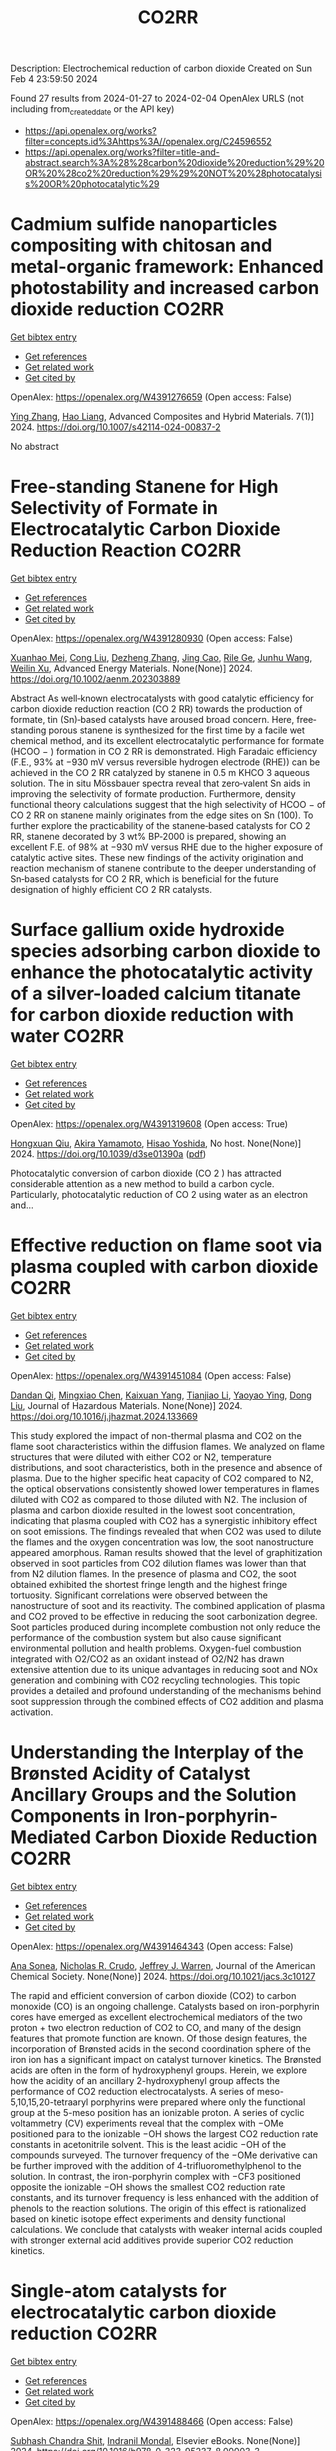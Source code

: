 #+filetags: CO2RR
#+TITLE: CO2RR
Description: Electrochemical reduction of carbon dioxide
Created on Sun Feb  4 23:59:50 2024

Found 27 results from 2024-01-27 to 2024-02-04
OpenAlex URLS (not including from_created_date or the API key)
- [[https://api.openalex.org/works?filter=concepts.id%3Ahttps%3A//openalex.org/C24596552]]
- [[https://api.openalex.org/works?filter=title-and-abstract.search%3A%28%28carbon%20dioxide%20reduction%29%20OR%20%28co2%20reduction%29%29%20NOT%20%28photocatalysis%20OR%20photocatalytic%29]]

* Cadmium sulfide nanoparticles compositing with chitosan and metal-organic framework: Enhanced photostability and increased carbon dioxide reduction  :CO2RR:
:PROPERTIES:
:ID: https://openalex.org/W4391276659
:TOPICS: Chemistry and Applications of Metal-Organic Frameworks, Photocatalytic Materials for Solar Energy Conversion, Gas Sensing Technology and Materials
:END:    
    
[[elisp:(doi-add-bibtex-entry "https://doi.org/10.1007/s42114-024-00837-2")][Get bibtex entry]] 

- [[elisp:(progn (xref--push-markers (current-buffer) (point)) (oa--referenced-works "https://openalex.org/W4391276659"))][Get references]]
- [[elisp:(progn (xref--push-markers (current-buffer) (point)) (oa--related-works "https://openalex.org/W4391276659"))][Get related work]]
- [[elisp:(progn (xref--push-markers (current-buffer) (point)) (oa--cited-by-works "https://openalex.org/W4391276659"))][Get cited by]]

OpenAlex: https://openalex.org/W4391276659 (Open access: False)
    
[[https://openalex.org/A5042973046][Ying Zhang]], [[https://openalex.org/A5009620553][Hao Liang]], Advanced Composites and Hybrid Materials. 7(1)] 2024. https://doi.org/10.1007/s42114-024-00837-2 
     
No abstract    

    

* Free‐standing Stanene for High Selectivity of Formate in Electrocatalytic Carbon Dioxide Reduction Reaction  :CO2RR:
:PROPERTIES:
:ID: https://openalex.org/W4391280930
:TOPICS: Electrochemical Reduction of CO2 to Fuels, Electrocatalysis for Energy Conversion, Carbon Dioxide Utilization for Chemical Synthesis
:END:    
    
[[elisp:(doi-add-bibtex-entry "https://doi.org/10.1002/aenm.202303889")][Get bibtex entry]] 

- [[elisp:(progn (xref--push-markers (current-buffer) (point)) (oa--referenced-works "https://openalex.org/W4391280930"))][Get references]]
- [[elisp:(progn (xref--push-markers (current-buffer) (point)) (oa--related-works "https://openalex.org/W4391280930"))][Get related work]]
- [[elisp:(progn (xref--push-markers (current-buffer) (point)) (oa--cited-by-works "https://openalex.org/W4391280930"))][Get cited by]]

OpenAlex: https://openalex.org/W4391280930 (Open access: False)
    
[[https://openalex.org/A5072252699][Xuanhao Mei]], [[https://openalex.org/A5081573284][Cong Liu]], [[https://openalex.org/A5024869142][Dezheng Zhang]], [[https://openalex.org/A5030817316][Jing Cao]], [[https://openalex.org/A5040745256][Rile Ge]], [[https://openalex.org/A5055663516][Junhu Wang]], [[https://openalex.org/A5057597603][Weilin Xu]], Advanced Energy Materials. None(None)] 2024. https://doi.org/10.1002/aenm.202303889 
     
Abstract As well‐known electrocatalysts with good catalytic efficiency for carbon dioxide reduction reaction (CO 2 RR) towards the production of formate, tin (Sn)‐based catalysts have aroused broad concern. Here, free‐standing porous stanene is synthesized for the first time by a facile wet chemical method, and its excellent electrocatalytic performance for formate (HCOO − ) formation in CO 2 RR is demonstrated. High Faradaic efficiency (F.E., 93% at −930 mV versus reversible hydrogen electrode (RHE)) can be achieved in the CO 2 RR catalyzed by stanene in 0.5 m KHCO 3 aqueous solution. The in situ Mössbauer spectra reveal that zero‐valent Sn aids in improving the selectivity of formate production. Furthermore, density functional theory calculations suggest that the high selectivity of HCOO − of CO 2 RR on stanene mainly originates from the edge sites on Sn (100). To further explore the practicability of the stanene‐based catalysts for CO 2 RR, stanene decorated by 3 wt% BP‐2000 is prepared, showing an excellent F.E. of 98% at −930 mV versus RHE due to the higher exposure of catalytic active sites. These new findings of the activity origination and reaction mechanism of stanene contribute to the deeper understanding of Sn‐based catalysts for CO 2 RR, which is beneficial for the future designation of highly efficient CO 2 RR catalysts.    

    

* Surface gallium oxide hydroxide species adsorbing carbon dioxide to enhance the photocatalytic activity of a silver-loaded calcium titanate for carbon dioxide reduction with water  :CO2RR:
:PROPERTIES:
:ID: https://openalex.org/W4391319608
:TOPICS: Photocatalytic Materials for Solar Energy Conversion, Porous Crystalline Organic Frameworks for Energy and Separation Applications, Electrochemical Reduction of CO2 to Fuels
:END:    
    
[[elisp:(doi-add-bibtex-entry "https://doi.org/10.1039/d3se01390a")][Get bibtex entry]] 

- [[elisp:(progn (xref--push-markers (current-buffer) (point)) (oa--referenced-works "https://openalex.org/W4391319608"))][Get references]]
- [[elisp:(progn (xref--push-markers (current-buffer) (point)) (oa--related-works "https://openalex.org/W4391319608"))][Get related work]]
- [[elisp:(progn (xref--push-markers (current-buffer) (point)) (oa--cited-by-works "https://openalex.org/W4391319608"))][Get cited by]]

OpenAlex: https://openalex.org/W4391319608 (Open access: True)
    
[[https://openalex.org/A5080636617][Hongxuan Qiu]], [[https://openalex.org/A5021171836][Akira Yamamoto]], [[https://openalex.org/A5057290198][Hisao Yoshida]], No host. None(None)] 2024. https://doi.org/10.1039/d3se01390a  ([[https://pubs.rsc.org/en/content/articlepdf/2024/se/d3se01390a][pdf]])
     
Photocatalytic conversion of carbon dioxide (CO 2 ) has attracted considerable attention as a new method to build a carbon cycle. Particularly, photocatalytic reduction of CO 2 using water as an electron and...    

    

* Effective reduction on flame soot via plasma coupled with carbon dioxide  :CO2RR:
:PROPERTIES:
:ID: https://openalex.org/W4391451084
:TOPICS: Chemical Kinetics of Combustion Processes, Catalytic Nanomaterials, Applications of Plasma in Medicine and Biology
:END:    
    
[[elisp:(doi-add-bibtex-entry "https://doi.org/10.1016/j.jhazmat.2024.133669")][Get bibtex entry]] 

- [[elisp:(progn (xref--push-markers (current-buffer) (point)) (oa--referenced-works "https://openalex.org/W4391451084"))][Get references]]
- [[elisp:(progn (xref--push-markers (current-buffer) (point)) (oa--related-works "https://openalex.org/W4391451084"))][Get related work]]
- [[elisp:(progn (xref--push-markers (current-buffer) (point)) (oa--cited-by-works "https://openalex.org/W4391451084"))][Get cited by]]

OpenAlex: https://openalex.org/W4391451084 (Open access: False)
    
[[https://openalex.org/A5035298690][Dandan Qi]], [[https://openalex.org/A5043356374][Mingxiao Chen]], [[https://openalex.org/A5016557228][Kaixuan Yang]], [[https://openalex.org/A5017350291][Tianjiao Li]], [[https://openalex.org/A5004130467][Yaoyao Ying]], [[https://openalex.org/A5071659496][Dong Liu]], Journal of Hazardous Materials. None(None)] 2024. https://doi.org/10.1016/j.jhazmat.2024.133669 
     
This study explored the impact of non-thermal plasma and CO2 on the flame soot characteristics within the diffusion flames. We analyzed on flame structures that were diluted with either CO2 or N2, temperature distributions, and soot characteristics, both in the presence and absence of plasma. Due to the higher specific heat capacity of CO2 compared to N2, the optical observations consistently showed lower temperatures in flames diluted with CO2 as compared to those diluted with N2. The inclusion of plasma and carbon dioxide resulted in the lowest soot concentration, indicating that plasma coupled with CO2 has a synergistic inhibitory effect on soot emissions. The findings revealed that when CO2 was used to dilute the flames and the oxygen concentration was low, the soot nanostructure appeared amorphous. Raman results showed that the level of graphitization observed in soot particles from CO2 dilution flames was lower than that from N2 dilution flames. In the presence of plasma and CO2, the soot obtained exhibited the shortest fringe length and the highest fringe tortuosity. Significant correlations were observed between the nanostructure of soot and its reactivity. The combined application of plasma and CO2 proved to be effective in reducing the soot carbonization degree. Soot particles produced during incomplete combustion not only reduce the performance of the combustion system but also cause significant environmental pollution and health problems. Oxygen-fuel combustion integrated with O2/CO2 as an oxidant instead of O2/N2 has drawn extensive attention due to its unique advantages in reducing soot and NOx generation and combining with CO2 recycling technologies. This topic provides a detailed and profound understanding of the mechanisms behind soot suppression through the combined effects of CO2 addition and plasma activation.    

    

* Understanding the Interplay of the Brønsted Acidity of Catalyst Ancillary Groups and the Solution Components in Iron-porphyrin-Mediated Carbon Dioxide Reduction  :CO2RR:
:PROPERTIES:
:ID: https://openalex.org/W4391464343
:TOPICS: Electrochemical Reduction of CO2 to Fuels, Electrocatalysis for Energy Conversion, Carbon Dioxide Utilization for Chemical Synthesis
:END:    
    
[[elisp:(doi-add-bibtex-entry "https://doi.org/10.1021/jacs.3c10127")][Get bibtex entry]] 

- [[elisp:(progn (xref--push-markers (current-buffer) (point)) (oa--referenced-works "https://openalex.org/W4391464343"))][Get references]]
- [[elisp:(progn (xref--push-markers (current-buffer) (point)) (oa--related-works "https://openalex.org/W4391464343"))][Get related work]]
- [[elisp:(progn (xref--push-markers (current-buffer) (point)) (oa--cited-by-works "https://openalex.org/W4391464343"))][Get cited by]]

OpenAlex: https://openalex.org/W4391464343 (Open access: False)
    
[[https://openalex.org/A5032471432][Ana Sonea]], [[https://openalex.org/A5093845864][Nicholas R. Crudo]], [[https://openalex.org/A5000268359][Jeffrey J. Warren]], Journal of the American Chemical Society. None(None)] 2024. https://doi.org/10.1021/jacs.3c10127 
     
The rapid and efficient conversion of carbon dioxide (CO2) to carbon monoxide (CO) is an ongoing challenge. Catalysts based on iron-porphyrin cores have emerged as excellent electrochemical mediators of the two proton + two electron reduction of CO2 to CO, and many of the design features that promote function are known. Of those design features, the incorporation of Brønsted acids in the second coordination sphere of the iron ion has a significant impact on catalyst turnover kinetics. The Brønsted acids are often in the form of hydroxyphenyl groups. Herein, we explore how the acidity of an ancillary 2-hydroxyphenyl group affects the performance of CO2 reduction electrocatalysts. A series of meso-5,10,15,20-tetraaryl porphyrins were prepared where only the functional group at the 5-meso position has an ionizable proton. A series of cyclic voltammetry (CV) experiments reveal that the complex with −OMe positioned para to the ionizable −OH shows the largest CO2 reduction rate constants in acetonitrile solvent. This is the least acidic −OH of the compounds surveyed. The turnover frequency of the −OMe derivative can be further improved with the addition of 4-trifluoromethylphenol to the solution. In contrast, the iron-porphyrin complex with −CF3 positioned opposite the ionizable −OH shows the smallest CO2 reduction rate constants, and its turnover frequency is less enhanced with the addition of phenols to the reaction solutions. The origin of this effect is rationalized based on kinetic isotope effect experiments and density functional calculations. We conclude that catalysts with weaker internal acids coupled with stronger external acid additives provide superior CO2 reduction kinetics.    

    

* Single-atom catalysts for electrocatalytic carbon dioxide reduction  :CO2RR:
:PROPERTIES:
:ID: https://openalex.org/W4391488466
:TOPICS: Electrochemical Reduction of CO2 to Fuels, Catalytic Nanomaterials, Electrocatalysis for Energy Conversion
:END:    
    
[[elisp:(doi-add-bibtex-entry "https://doi.org/10.1016/b978-0-323-95237-8.00003-3")][Get bibtex entry]] 

- [[elisp:(progn (xref--push-markers (current-buffer) (point)) (oa--referenced-works "https://openalex.org/W4391488466"))][Get references]]
- [[elisp:(progn (xref--push-markers (current-buffer) (point)) (oa--related-works "https://openalex.org/W4391488466"))][Get related work]]
- [[elisp:(progn (xref--push-markers (current-buffer) (point)) (oa--cited-by-works "https://openalex.org/W4391488466"))][Get cited by]]

OpenAlex: https://openalex.org/W4391488466 (Open access: False)
    
[[https://openalex.org/A5022870015][Subhash Chandra Shit]], [[https://openalex.org/A5036665795][Indranil Mondal]], Elsevier eBooks. None(None)] 2024. https://doi.org/10.1016/b978-0-323-95237-8.00003-3 
     
The electrochemical CO2 reduction reaction carries tremendous significance to tackle the exponential rising of CO2 level in the atmosphere. The development of different classes of electrocatalyst materials emerged with more understanding of the catalyst features, reaction mechanism, catalytic efficiency, and product selectivity using modern analytical tools (such as in situ techniques). Single-atom catalysts (SACs) are a new class of material that allows atom-by-atom utilization in the catalytic process, thereby influencing the CO2 reduction efficiency and product selectivity in more precise manner. In this chapter, we highlight the fundamental of CO2 electroreduction, including general mechanism for varied product formation, electrolyzer component, operational parameter, and development of SACs electrode material for CO2 reduction.    

    

* Solvation of oxygen, carbon dioxide, carbon monoxide and nitrous oxide in fluorinated liquids  :CO2RR:
:PROPERTIES:
:ID: https://openalex.org/W4391327398
:TOPICS: Mathematical Topics in Collisional Kinetic Theory, Carbon Dioxide Capture and Storage Technologies
:END:    
    
[[elisp:(doi-add-bibtex-entry "None")][Get bibtex entry]] 

- [[elisp:(progn (xref--push-markers (current-buffer) (point)) (oa--referenced-works "https://openalex.org/W4391327398"))][Get references]]
- [[elisp:(progn (xref--push-markers (current-buffer) (point)) (oa--related-works "https://openalex.org/W4391327398"))][Get related work]]
- [[elisp:(progn (xref--push-markers (current-buffer) (point)) (oa--cited-by-works "https://openalex.org/W4391327398"))][Get cited by]]

OpenAlex: https://openalex.org/W4391327398 (Open access: False)
    
[[https://openalex.org/A5084109499][Margarida F Costa Gomes]], [[https://openalex.org/A5014671418][A.A.H. Padua J. Deschamps D.-H. Menz]], No host. None(None)] 2005. None 
     
No abstract    

    

* Recent Progress in Electrochemical CO2 Reduction at Different Electrocatalyst Materials  :CO2RR:
:PROPERTIES:
:ID: https://openalex.org/W4391384166
:TOPICS: Electrochemical Reduction of CO2 to Fuels, Applications of Ionic Liquids, Electrocatalysis for Energy Conversion
:END:    
    
[[elisp:(doi-add-bibtex-entry "https://doi.org/10.3390/pr12020303")][Get bibtex entry]] 

- [[elisp:(progn (xref--push-markers (current-buffer) (point)) (oa--referenced-works "https://openalex.org/W4391384166"))][Get references]]
- [[elisp:(progn (xref--push-markers (current-buffer) (point)) (oa--related-works "https://openalex.org/W4391384166"))][Get related work]]
- [[elisp:(progn (xref--push-markers (current-buffer) (point)) (oa--cited-by-works "https://openalex.org/W4391384166"))][Get cited by]]

OpenAlex: https://openalex.org/W4391384166 (Open access: True)
    
[[https://openalex.org/A5093224291][Marcela Miranda Barcelos]], [[https://openalex.org/A5008749661][Maria de Lourdes Soprani Vasconcellos]], [[https://openalex.org/A5061398997][Josimar Ribeiro]], Processes. 12(2)] 2024. https://doi.org/10.3390/pr12020303  ([[https://www.mdpi.com/2227-9717/12/2/303/pdf?version=1706698654][pdf]])
     
Given the environmental problems caused by burning fossil fuels, it is believed that converting carbon dioxide (CO2) into chemical inputs is a great ally to generating clean energy. In this way, investigative studies related to electrochemical CO2 reduction (CO2RE) concerning the behavior of metal catalysts have received attention about the processes involved. CO2RE can be an important tool to mitigate the presence of this gas in the Earth’s atmosphere. Given these considerations, in this review, we report the main catalysts used to act as CO2RE. Among them, we emphasize catalysts based on Ni, Zn, and Cu, which encompass the main properties related to the electrochemical conversion of CO2. Regarding the Cu-based catalyst, it presents high conversion efficiency but low selectivity. Furthermore, we also describe the main mechanisms related to the electrochemical conversion of CO2.    

    

* Role of Flexible Operation of a Wastewater Treatment Plant in the Reduction of Its Indirect Carbon Dioxide Emissions—A Case Study  :CO2RR:
:PROPERTIES:
:ID: https://openalex.org/W4391432666
:TOPICS: Integration of Renewable Energy Systems in Power Grids, Hydrogen Energy Systems and Technologies, Wireless Sensor Networks for Data Analysis
:END:    
    
[[elisp:(doi-add-bibtex-entry "https://doi.org/10.3390/w16030483")][Get bibtex entry]] 

- [[elisp:(progn (xref--push-markers (current-buffer) (point)) (oa--referenced-works "https://openalex.org/W4391432666"))][Get references]]
- [[elisp:(progn (xref--push-markers (current-buffer) (point)) (oa--related-works "https://openalex.org/W4391432666"))][Get related work]]
- [[elisp:(progn (xref--push-markers (current-buffer) (point)) (oa--cited-by-works "https://openalex.org/W4391432666"))][Get cited by]]

OpenAlex: https://openalex.org/W4391432666 (Open access: True)
    
[[https://openalex.org/A5093838468][Nilüfer Topuz]], [[https://openalex.org/A5080809344][Frank Alsmeyer]], [[https://openalex.org/A5037952789][Hasancan Okutan]], [[https://openalex.org/A5036968337][Hermann-Josef Roos]], Water. 16(3)] 2024. https://doi.org/10.3390/w16030483  ([[https://www.mdpi.com/2073-4441/16/3/483/pdf?version=1706841349][pdf]])
     
The increasing share of renewables in electricity grids comes with a challenge of energy surpluses and deficits, which needs be handled by demand side management (DSM) and storage options. Within this approach, wastewater treatment plants (WWTPs), with flexible energy consumption and production processes and storage units, can contribute to stabilizing the grids and integrating more renewables. In this study, the operation of a real WWTP was optimized by mixed integer linear programming (MILP) to minimize its indirect carbon dioxide (CO2) emissions. The operation of the WWTP was shown to be flexible in following the CO2 emission factor of the electricity grid, which was possible with the utilization of the WWTP’s storage units and flexible co-substrate feeding. As a result, by changing only the operational behavior of the WWTP, its indirect CO2 emissions decreased by 4.8% due to the higher share of renewables in the electricity grid. The CO2 emissions were shown to decrease further up to 6.9% by adding virtual storage units.    

    

* Metal-organic framework composites for electrochemical CO2 reduction reaction  :CO2RR:
:PROPERTIES:
:ID: https://openalex.org/W4391515522
:TOPICS: Electrochemical Reduction of CO2 to Fuels, Chemistry and Applications of Metal-Organic Frameworks, Porous Crystalline Organic Frameworks for Energy and Separation Applications
:END:    
    
[[elisp:(doi-add-bibtex-entry "https://doi.org/10.1016/j.seppur.2024.126532")][Get bibtex entry]] 

- [[elisp:(progn (xref--push-markers (current-buffer) (point)) (oa--referenced-works "https://openalex.org/W4391515522"))][Get references]]
- [[elisp:(progn (xref--push-markers (current-buffer) (point)) (oa--related-works "https://openalex.org/W4391515522"))][Get related work]]
- [[elisp:(progn (xref--push-markers (current-buffer) (point)) (oa--cited-by-works "https://openalex.org/W4391515522"))][Get cited by]]

OpenAlex: https://openalex.org/W4391515522 (Open access: False)
    
[[https://openalex.org/A5068670506][Kayode Adesina Adegoke]], [[https://openalex.org/A5008185576][Joshua O. Ighalo]], [[https://openalex.org/A5000341829][Jeanet Conradie]], [[https://openalex.org/A5091087628][Chinemerem Ruth Ohoro]], [[https://openalex.org/A5002534407][James F. Amaku]], [[https://openalex.org/A5019730915][Kabir O. Oyedotun]], [[https://openalex.org/A5041855090][Nobanathi Wendy Maxakato]], [[https://openalex.org/A5042386386][Kovo G. Akpomie]], [[https://openalex.org/A5057047276][Emmanuel Sunday Okeke]], [[https://openalex.org/A5018863848][Chijioke Olisah]], [[https://openalex.org/A5021557399][Alhadji Malloum]], Separation and Purification Technology. None(None)] 2024. https://doi.org/10.1016/j.seppur.2024.126532 
     
Carbon dioxide (CO2) levels in the atmosphere are quickly increasing as a consequence of anthropogenic activities, which present grave hazards and dangerous circumstances to not only humanity but also the ecosystem. Currently, electrochemical CO2 conversion to chemical/fuels remains one of the best methods for minimizing CO2 concentrations. Metal-organic frameworks (MOFs) composite materials have been considered as new class of highly-performed electrocatalysts for CO2 reduction reaction (CO2RR) due to their wide surface area, higher porosity, chemical tunability and excellent stability. This article presents major approaches for electrochemical CO2RR to value-added product. These were followed by discussing the recent advancements in MOF composite electrocatalysts for CO2RR including active sites MOF-supported electrocatalysts, metal-nanoparticles-supported MOFs, conductive supported MOFs composites, and polyoxometalate-based MOF composites. Lastly, some challenges currently facing MOF composites for CO2RR as well as anticipated future advances were discussed. Research hotspot lies in the creation of highly effective CO2RR electrocatalyst such as ligand engineering in MOFs. It is believed that the current study will contribute to accelerating the fabrication of efficient MOF composite materials for abating the CO2 emission in the ecosystem and to highlight the necessity for further research to address significant environmental sustainability concerns.    

    

* MXenes for CO2 reduction: a promising choice  :CO2RR:
:PROPERTIES:
:ID: https://openalex.org/W4391488885
:TOPICS: Two-Dimensional Transition Metal Carbides and Nitrides (MXenes), Photocatalytic Materials for Solar Energy Conversion, Emergent Phenomena at Oxide Interfaces
:END:    
    
[[elisp:(doi-add-bibtex-entry "https://doi.org/10.1016/b978-0-323-95515-7.00011-x")][Get bibtex entry]] 

- [[elisp:(progn (xref--push-markers (current-buffer) (point)) (oa--referenced-works "https://openalex.org/W4391488885"))][Get references]]
- [[elisp:(progn (xref--push-markers (current-buffer) (point)) (oa--related-works "https://openalex.org/W4391488885"))][Get related work]]
- [[elisp:(progn (xref--push-markers (current-buffer) (point)) (oa--cited-by-works "https://openalex.org/W4391488885"))][Get cited by]]

OpenAlex: https://openalex.org/W4391488885 (Open access: False)
    
[[https://openalex.org/A5033369944][Saira Ajmal]], [[https://openalex.org/A5087525540][Anuj Kumar]], [[https://openalex.org/A5078487092][Tuan Anh Nguyen]], [[https://openalex.org/A5002637244][Ghulam Yasin]], Elsevier eBooks. None(None)] 2024. https://doi.org/10.1016/b978-0-323-95515-7.00011-x 
     
Fast industrialization and urban growth emit significant amounts of hazardous CO2, which not only produces environmental problems but also causes illness all over the world. Several technologies for purifying air and water have been developed over the last two decades, but they have all failed due to high costs, poor effectiveness, and the creation of secondary contaminants. The photochemical and electrochemical conversion of CO2 into energy-rich molecules is a novel method that can aid in environmental rehabilitation while also meeting the world’s expanding energy demands. These techniques, however, necessitate extremely selective, energetic, and long-lasting catalysts. Scientists have investigated numerous keen and multifunctional materials for the conversion of CO2 pollution into useful compounds in this area. MXenes, a type of two-dimensional (2D) material made of transition metal nitrides, carbides, and carbonitrides, have engrossed attention because of their extraordinary physicochemical, mechanical, and electrochemical properties. This chapter focuses on CO2 conversion by photochemical and electrochemical methods to valuable products, emphasizing MXene-based materials and their catalytic activity, as well as future prospects.    

    

* Haeckelite mediated reduction of CO2 by molecular hydrogen. A DFT study  :CO2RR:
:PROPERTIES:
:ID: https://openalex.org/W4391487109
:TOPICS: Electrochemical Reduction of CO2 to Fuels, Catalytic Dehydrogenation of Light Alkanes, Catalytic Nanomaterials
:END:    
    
[[elisp:(doi-add-bibtex-entry "https://doi.org/10.1016/j.comptc.2024.114499")][Get bibtex entry]] 

- [[elisp:(progn (xref--push-markers (current-buffer) (point)) (oa--referenced-works "https://openalex.org/W4391487109"))][Get references]]
- [[elisp:(progn (xref--push-markers (current-buffer) (point)) (oa--related-works "https://openalex.org/W4391487109"))][Get related work]]
- [[elisp:(progn (xref--push-markers (current-buffer) (point)) (oa--cited-by-works "https://openalex.org/W4391487109"))][Get cited by]]

OpenAlex: https://openalex.org/W4391487109 (Open access: False)
    
[[https://openalex.org/A5050072832][Wilmer Esteban Vallejo Narváez]], [[https://openalex.org/A5035427789][César Gabriel Vera de la Garza]], [[https://openalex.org/A5085613468][Serguei Fomine]], Computational and Theoretical Chemistry. None(None)] 2024. https://doi.org/10.1016/j.comptc.2024.114499 
     
In this study, we conducted a theoretical exploration of haeckelite-mediated CO2 reduction with molecular hydrogen. We used a haeckelite nanoflake (NF) consisting of 96 carbon atoms passivated with hydrogens to elucidate the reaction mechanism on the 2D surface. The most favorable reaction pathway involves the sequential formation of formic acid, formaldehyde, methanol, and ultimately methane. Notably, formic acid formation is favored over carbon monoxide. Haeckelite-mediated reactions exhibit Gibbs-free activation energies 10 to 40 kcal/mol lower compared to processes without a catalyst. This catalytic effect is attributed to the interaction of H2 with the haeckelite surface, which weakens or breaks the HH bond. This theoretical perspective provides significant insights into carbon-based materials and their potential applications in transforming CO2 into fuels and value-added chemicals.    

    

* Oxygen vacancies synergistic cobalt phosphide electron bridge modulated bismuth oxychloride/carbon nitride Z-scheme junction for efficient carbon dioxide reduction coupled with tetracycline oxidation  :CO2RR:
:PROPERTIES:
:ID: https://openalex.org/W4391264958
:TOPICS: Photocatalytic Materials for Solar Energy Conversion, Electrocatalysis for Energy Conversion, Perovskite Solar Cell Technology
:END:    
    
[[elisp:(doi-add-bibtex-entry "https://doi.org/10.1016/j.jcis.2024.01.149")][Get bibtex entry]] 

- [[elisp:(progn (xref--push-markers (current-buffer) (point)) (oa--referenced-works "https://openalex.org/W4391264958"))][Get references]]
- [[elisp:(progn (xref--push-markers (current-buffer) (point)) (oa--related-works "https://openalex.org/W4391264958"))][Get related work]]
- [[elisp:(progn (xref--push-markers (current-buffer) (point)) (oa--cited-by-works "https://openalex.org/W4391264958"))][Get cited by]]

OpenAlex: https://openalex.org/W4391264958 (Open access: False)
    
[[https://openalex.org/A5040035723][Haoyu Sun]], [[https://openalex.org/A5003221894][Xuemei Jia]], [[https://openalex.org/A5066617829][Jing Cao]], [[https://openalex.org/A5002901852][Shifu Chen]], [[https://openalex.org/A5085462851][Yong Chen]], [[https://openalex.org/A5090567072][Haili Lin]], Journal of Colloid and Interface Science. None(None)] 2024. https://doi.org/10.1016/j.jcis.2024.01.149 
     
Although great progress has been made with respect to electron bridges, the electron mobility of the state-of-the-art electron bridges is far from satisfactory because of weak electrical conductivity. To overcome the above issue, cobalt phosphide (CoP), as a model electron bridge, was modified with superficial oxygen vacancies (OVs) and embedded into a defective bismuth oxychloride/carbon nitride (BiO1-xCl/g-C3N4) Z-scheme heterojunction to obtain atomic-level insights into the effect of surface OVs on CoP electron bridges. Compared to BiO1-xCl/g-C3N4 and bismuth oxychloride/cobalt phosphide/carbon nitride (BiOCl/CoP/g-C3N4) composites, the defective bismuth oxychloride/cobalt phosphide/carbon nitride (BiO1-xCl/CoP/g-C3N4) heterojunction exhibited remarkable photocatalytic redox performance, indicating that the surface OVs-assisted CoP electron bridge effectively boosted electrical conductivity and yielded ultrafast electron transfer rates. The theoretical and experimental results demonstrate that the surface OVs play a critical role in improving the electrical conductivity of the CoP electron bridge, thereby accelerating electron mobility. This research provides insights into interfacial OVs-modified transition metal phosphide (TMP) electron bridges and their potential application in heterojunctions for energy crisis mitigation and environmental remediation.    

    

* Self-supported copper-based gas diffusion electrodes improve the local CO2 concentration for efficient electrochemical CO2 reduction  :CO2RR:
:PROPERTIES:
:ID: https://openalex.org/W4391439692
:TOPICS: Electrochemical Reduction of CO2 to Fuels, Applications of Ionic Liquids, Aqueous Zinc-Ion Battery Technology
:END:    
    
[[elisp:(doi-add-bibtex-entry "https://doi.org/10.1007/s11705-024-2392-6")][Get bibtex entry]] 

- [[elisp:(progn (xref--push-markers (current-buffer) (point)) (oa--referenced-works "https://openalex.org/W4391439692"))][Get references]]
- [[elisp:(progn (xref--push-markers (current-buffer) (point)) (oa--related-works "https://openalex.org/W4391439692"))][Get related work]]
- [[elisp:(progn (xref--push-markers (current-buffer) (point)) (oa--cited-by-works "https://openalex.org/W4391439692"))][Get cited by]]

OpenAlex: https://openalex.org/W4391439692 (Open access: False)
    
[[https://openalex.org/A5044830523][Azeem Mustafa]], [[https://openalex.org/A5002560306][Bachirou Guene Lougou]], [[https://openalex.org/A5049375655][Yong Shuai]], [[https://openalex.org/A5026704658][Zhijiang Wang]], [[https://openalex.org/A5049094441][Haseeb-ur-Rehman]], [[https://openalex.org/A5020400471][Samia Razzaq]], [[https://openalex.org/A5084139753][Wei Wang]], [[https://openalex.org/A5061893306][Ruming Pan]], [[https://openalex.org/A5014738262][Jiupeng Zhao]], Frontiers of Chemical Science and Engineering. 18(3)] 2024. https://doi.org/10.1007/s11705-024-2392-6 
     
No abstract    

    

* Designing Surface and Interface Structures of Copper-Based Catalysts for Enhanced Electrochemical Reduction of CO2 to Alcohols  :CO2RR:
:PROPERTIES:
:ID: https://openalex.org/W4391253799
:TOPICS: Electrochemical Reduction of CO2 to Fuels, Applications of Ionic Liquids, Aqueous Zinc-Ion Battery Technology
:END:    
    
[[elisp:(doi-add-bibtex-entry "https://doi.org/10.3390/ma17030600")][Get bibtex entry]] 

- [[elisp:(progn (xref--push-markers (current-buffer) (point)) (oa--referenced-works "https://openalex.org/W4391253799"))][Get references]]
- [[elisp:(progn (xref--push-markers (current-buffer) (point)) (oa--related-works "https://openalex.org/W4391253799"))][Get related work]]
- [[elisp:(progn (xref--push-markers (current-buffer) (point)) (oa--cited-by-works "https://openalex.org/W4391253799"))][Get cited by]]

OpenAlex: https://openalex.org/W4391253799 (Open access: True)
    
[[https://openalex.org/A5045189148][Yanbo Hua]], [[https://openalex.org/A5021929123][Chiwei Zhu]], [[https://openalex.org/A5023271899][Liming Zhang]], [[https://openalex.org/A5065938824][Fan Dong]], Materials. 17(3)] 2024. https://doi.org/10.3390/ma17030600  ([[https://www.mdpi.com/1996-1944/17/3/600/pdf?version=1706259926][pdf]])
     
Electrochemical CO2 reduction (ECR) has emerged as a promising solution to address both the greenhouse effect caused by CO2 emissions and the energy shortage resulting from the depletion of nonrenewable fossil fuels. The production of multicarbon (C2+) products via ECR, especially high-energy-density alcohols, is highly desirable for industrial applications. Copper (Cu) is the only metal that produces alcohols with appreciable efficiency and kinetic viability in aqueous solutions. However, poor product selectivity is the main technical problem for applying the ECR technology in alcohol production. Extensive research has resulted in the rational design of electrocatalyst architectures using various strategies. This design significantly affects the adsorption energetics of intermediates and the reaction pathways for alcohol production. In this review, we focus on the design of effective catalysts for ECR to alcohols, discussing fundamental principles, innovative strategies, and mechanism understanding. Furthermore, the challenges and prospects in utilizing Cu-based materials for alcohol production via ECR are discussed.    

    

* Unveiling the Activity and Mechanism Alterations by Pyrene Decoration on a Co(II) Macrocyclic Catalyst for CO2 Reduction  :CO2RR:
:PROPERTIES:
:ID: https://openalex.org/W4391359187
:TOPICS: Electrochemical Reduction of CO2 to Fuels, Photocatalytic Materials for Solar Energy Conversion, Catalytic Nanomaterials
:END:    
    
[[elisp:(doi-add-bibtex-entry "https://doi.org/10.1002/cssc.202301113")][Get bibtex entry]] 

- [[elisp:(progn (xref--push-markers (current-buffer) (point)) (oa--referenced-works "https://openalex.org/W4391359187"))][Get references]]
- [[elisp:(progn (xref--push-markers (current-buffer) (point)) (oa--related-works "https://openalex.org/W4391359187"))][Get related work]]
- [[elisp:(progn (xref--push-markers (current-buffer) (point)) (oa--cited-by-works "https://openalex.org/W4391359187"))][Get cited by]]

OpenAlex: https://openalex.org/W4391359187 (Open access: False)
    
[[https://openalex.org/A5039657331][Weilu Zhang]], [[https://openalex.org/A5075717772][Hai‐Hua Huang]], [[https://openalex.org/A5005468144][Zhi‐Mei Luo]], [[https://openalex.org/A5012082751][Fan Ma]], [[https://openalex.org/A5070291492][Sergio Gonell]], [[https://openalex.org/A5022393729][Zhuofeng Ke]], [[https://openalex.org/A5051205966][Liang Tan]], [[https://openalex.org/A5071508117][Jia‐Wei Wang]], ChemSusChem. None(None)] 2024. https://doi.org/10.1002/cssc.202301113 
     
Mechanistic studies involving characterization of crucial intermediates are desirable for rational optimization of molecular catalysts toward CO2 reduction, while fundamental challenges are associated with such studies. Herein we present the systematic mechanistic investigations on a pyrene‐appended CoII macrocyclic catalyst in comparison with its pyrene‐free prototype. The comparative results also verify the reasons of the higher catalytic activity of the pyrene‐tethered catalyst in noble‐metal‐free CO2 photoreduction with various photosensitizers, where a remarkable apparent quantum yield of 36±3% at 425 nm can be obtained for selective CO production. Electrochemical and spectroelectrochemical studies in conjunction with DFT calculations between the two catalysts have characterized the key CO‐bound intermediates and revealed their different CO‐binding behavior, demonstrating that the pyrene group endows the corresponding CoII catalyst a lower catalytic potential, a higher stability, and a greater ease in CO release, all of which contribute to its better performance.    

    

* SmartPrioGIS - A Concept for Recording, Holding and Evaluating Data as a Contribution to CO2 Reduction for the Kassel University Campus  :CO2RR:
:PROPERTIES:
:ID: https://openalex.org/W4391288199
:TOPICS: Semantic Web and Ontology Development, Management and Reproducibility of Scientific Workflows
:END:    
    
[[elisp:(doi-add-bibtex-entry "https://doi.org/10.18086/eurosun.2022.10.06")][Get bibtex entry]] 

- [[elisp:(progn (xref--push-markers (current-buffer) (point)) (oa--referenced-works "https://openalex.org/W4391288199"))][Get references]]
- [[elisp:(progn (xref--push-markers (current-buffer) (point)) (oa--related-works "https://openalex.org/W4391288199"))][Get related work]]
- [[elisp:(progn (xref--push-markers (current-buffer) (point)) (oa--cited-by-works "https://openalex.org/W4391288199"))][Get cited by]]

OpenAlex: https://openalex.org/W4391288199 (Open access: False)
    
[[https://openalex.org/A5093805077][Swen Klauß]], [[https://openalex.org/A5072352710][Rolf L. Gross]], [[https://openalex.org/A5093805078][Lukas Lohse]], [[https://openalex.org/A5021183874][Anton Maas]], No host. None(None)] 2022. https://doi.org/10.18086/eurosun.2022.10.06 
     
No abstract    

    

* Highly-exposed copper and ZIF-8 interface enables synthesis of hydrocarbons by electrocatalytic reduction of CO2  :CO2RR:
:PROPERTIES:
:ID: https://openalex.org/W4391515357
:TOPICS: Electrochemical Reduction of CO2 to Fuels, Electrocatalysis for Energy Conversion, Accelerating Materials Innovation through Informatics
:END:    
    
[[elisp:(doi-add-bibtex-entry "https://doi.org/10.1016/j.jcis.2024.01.205")][Get bibtex entry]] 

- [[elisp:(progn (xref--push-markers (current-buffer) (point)) (oa--referenced-works "https://openalex.org/W4391515357"))][Get references]]
- [[elisp:(progn (xref--push-markers (current-buffer) (point)) (oa--related-works "https://openalex.org/W4391515357"))][Get related work]]
- [[elisp:(progn (xref--push-markers (current-buffer) (point)) (oa--cited-by-works "https://openalex.org/W4391515357"))][Get cited by]]

OpenAlex: https://openalex.org/W4391515357 (Open access: False)
    
[[https://openalex.org/A5051918964][Bo Sun]], [[https://openalex.org/A5055556997][Hao Hu]], [[https://openalex.org/A5085590943][Hangchen Liu]], [[https://openalex.org/A5091352802][Jun Guan]], [[https://openalex.org/A5073878947][Kexing Song]], [[https://openalex.org/A5016615882][Changrui Shi]], [[https://openalex.org/A5078897846][Haoyan Cheng]], Journal of Colloid and Interface Science. None(None)] 2024. https://doi.org/10.1016/j.jcis.2024.01.205 
     
Electrochemical reduction of CO2 (CO2RR) to fuels and chemicals is a promising route to close the anthropogenic carbon cycle for sustainable society. The Cu-based catalysts in producing high-value hydrocarbons feature unique superiorities, yet challenges remain in achieving high selectivity. In this work, Cu@ZIF-8 NWs with highly-exposed Cu nanowires (Cu NWs) and ZIF-8 interface are synthesized via a surfactant-assisted method. Impressively, Cu@ZIF-8 NWs exhibit excellent stability and a high Faradaic efficiency of 57.5% toward hydrocarbons (CH4 and C2H4) at a potential of -0.7 V versus reversible hydrogen electrode. Computational calculations combining with experiments reveal the formation of Cu and ZIF-8 interface optimizes the adsorption of reaction intermediates, particularly stabilizing the formation of *CHO, thereby enabling efficient preference for hydrocarbons. This work highlights the potential of constructing metals and MOFs heterogeneous interfaces to enhance catalytic properties and offers valuable insights for the design of highly efficient CO2RR catalysts.    

    

* Enhancing microbial CO2 electrocatalysis for multicarbon reduction in a wet amine‐based catholyte  :CO2RR:
:PROPERTIES:
:ID: https://openalex.org/W4391358979
:TOPICS: Electrochemical Reduction of CO2 to Fuels, Microbial Fuel Cells and Electrogenic Bacteria Technology, Molecular Electronic Devices and Systems
:END:    
    
[[elisp:(doi-add-bibtex-entry "https://doi.org/10.1002/cssc.202301342")][Get bibtex entry]] 

- [[elisp:(progn (xref--push-markers (current-buffer) (point)) (oa--referenced-works "https://openalex.org/W4391358979"))][Get references]]
- [[elisp:(progn (xref--push-markers (current-buffer) (point)) (oa--related-works "https://openalex.org/W4391358979"))][Get related work]]
- [[elisp:(progn (xref--push-markers (current-buffer) (point)) (oa--cited-by-works "https://openalex.org/W4391358979"))][Get cited by]]

OpenAlex: https://openalex.org/W4391358979 (Open access: False)
    
[[https://openalex.org/A5075278344][Hui Su Kim]], [[https://openalex.org/A5001550074][Sang‐Min Lee]], [[https://openalex.org/A5069333187][Myounghoon Moon]], [[https://openalex.org/A5083677177][Hyun June Jung]], [[https://openalex.org/A5007481970][Jiye Lee]], [[https://openalex.org/A5057304792][Young-Hwan Chu]], [[https://openalex.org/A5022918002][Eun Jung Kim]], [[https://openalex.org/A5076514435][Danbee Kim]], [[https://openalex.org/A5015688601][Gwon Woo Park]], [[https://openalex.org/A5012814042][Chang Hyun Ko]], [[https://openalex.org/A5075462954][Soo-Youn Lee]], ChemSusChem. None(None)] 2024. https://doi.org/10.1002/cssc.202301342 
     
Microbial CO2 electroreduction (mCO2ER) offers a promising approach for producing high‐value multicarbon reductants from CO2 by combining CO2 fixing microorganisms with conducting materials (i.e., cathodes). However, the solubility and availability of CO2 in an aqueous electrolyte pose significant limitations in this system. This study demonstrates the efficient production of long‐chain multicarbon reductants, specifically carotenoids (~C40), within a wet amine‐based catholyte medium during mCO2ER. Optimizing the concentration of the biocompatible CO2 absorbent, monoethanolamine (MEA), led to enhanced CO2 fixation in the electroautotroph bacteria. Molecular biological analyses revealed that MEA in the catholyte medium redirected the carbon flux towards carotenoid biosynthesis during mCO2ER. The faradaic efficiency of mCO2ER with MEA for carotenoid production was 4.5‐fold higher than that of the control condition. These results suggest the mass transport bottleneck in bioelectrochemical systems could be effectively addressed by MEA‐assissted mCO2ER, enabling highly efficient production of valuable products from CO2.    

    

* CoTCPP integrates with BiOBr microspheres for improved solar-driven CO2 reduction performance  :CO2RR:
:PROPERTIES:
:ID: https://openalex.org/W4391482249
:TOPICS: Photocatalytic Materials for Solar Energy Conversion, Perovskite Solar Cell Technology, Gas Sensing Technology and Materials
:END:    
    
[[elisp:(doi-add-bibtex-entry "https://doi.org/10.1016/j.gee.2024.01.008")][Get bibtex entry]] 

- [[elisp:(progn (xref--push-markers (current-buffer) (point)) (oa--referenced-works "https://openalex.org/W4391482249"))][Get references]]
- [[elisp:(progn (xref--push-markers (current-buffer) (point)) (oa--related-works "https://openalex.org/W4391482249"))][Get related work]]
- [[elisp:(progn (xref--push-markers (current-buffer) (point)) (oa--cited-by-works "https://openalex.org/W4391482249"))][Get cited by]]

OpenAlex: https://openalex.org/W4391482249 (Open access: True)
    
[[https://openalex.org/A5024087962][Lina Li]], [[https://openalex.org/A5044544424][Yi Zhang]], [[https://openalex.org/A5012315318][Gaopeng Liu]], [[https://openalex.org/A5019424718][Tiange Wei]], [[https://openalex.org/A5043175640][Junze Zhao]], [[https://openalex.org/A5007372368][Bin Wang]], [[https://openalex.org/A5000411615][Mengxia Ji]], [[https://openalex.org/A5063346330][Yuanbin She]], [[https://openalex.org/A5043452223][Jiexiang Xia]], [[https://openalex.org/A5040665735][Huaming Li]], Green Energy & Environment. None(None)] 2024. https://doi.org/10.1016/j.gee.2024.01.008 
     
CO2 photoreduction into carbon-based chemicals has been considered as an appropriate way to alleviate the energy issue and greenhouse effect. Herein, the 5, 10, 15, 20-tetra (4-carboxyphenyl) porphyrin cobalt(II) (CoTCPP) has been integrated with BiOBr microspheres and formed the CoTCPP/BiOBr composite. The as-prepared CoTCPP/BiOBr-2 shows optimized photocatalytic performance for CO2 conversion into CO and CH4 upon irradiation with 300 W Xe lamp, which is 2.03 and 2.58 times compared to that of BiOBr, respectively. The introduced CoTCPP significantly enhanced light absorption properties, promoted rapid separation of photogenerated carriers and boosted the chemisorption of CO2 molecules. The metal Co2+ at the center of the porphyrin molecules also acts as adsorption center for CO2 molecules, boosting the CO2 convert into CO and CH4. The possible mechanism of CO2 photoreduction was explored by in-situ FT-IR spectra. This work offers a new possibility for the preparation of advance photocatalysts.    

    

* Reduction of CO2 emissions in oil pipelines through conversion of hydraulic energy into electrical energy using an HPRT  :CO2RR:
:PROPERTIES:
:ID: https://openalex.org/W4391473709
:TOPICS: Application of Diagnostic Techniques in Oil Wells, Non-Destructive Techniques Based on Eddy Current Testing
:END:    
    
[[elisp:(doi-add-bibtex-entry "https://doi.org/10.48072/2447-2069.rpc.2023.066")][Get bibtex entry]] 

- [[elisp:(progn (xref--push-markers (current-buffer) (point)) (oa--referenced-works "https://openalex.org/W4391473709"))][Get references]]
- [[elisp:(progn (xref--push-markers (current-buffer) (point)) (oa--related-works "https://openalex.org/W4391473709"))][Get related work]]
- [[elisp:(progn (xref--push-markers (current-buffer) (point)) (oa--cited-by-works "https://openalex.org/W4391473709"))][Get cited by]]

OpenAlex: https://openalex.org/W4391473709 (Open access: False)
    
[[https://openalex.org/A5093847985][Jhon Ussa]], [[https://openalex.org/A5093847986][Heidy Monroy]], [[https://openalex.org/A5093847987][Ricardo Oicat]], [[https://openalex.org/A5093847988][Walter Gastelbondo]], No host. None(None)] 2023. https://doi.org/10.48072/2447-2069.rpc.2023.066 
     
No abstract    

    

* Modulating interfacial charges in CTF-based metal-insulator-semiconductor promotes selective CO2 reduction to CH4  :CO2RR:
:PROPERTIES:
:ID: https://openalex.org/W4391344528
:TOPICS: Photocatalytic Materials for Solar Energy Conversion, Emergent Phenomena at Oxide Interfaces, Catalytic Nanomaterials
:END:    
    
[[elisp:(doi-add-bibtex-entry "https://doi.org/10.1016/j.cej.2024.149027")][Get bibtex entry]] 

- [[elisp:(progn (xref--push-markers (current-buffer) (point)) (oa--referenced-works "https://openalex.org/W4391344528"))][Get references]]
- [[elisp:(progn (xref--push-markers (current-buffer) (point)) (oa--related-works "https://openalex.org/W4391344528"))][Get related work]]
- [[elisp:(progn (xref--push-markers (current-buffer) (point)) (oa--cited-by-works "https://openalex.org/W4391344528"))][Get cited by]]

OpenAlex: https://openalex.org/W4391344528 (Open access: False)
    
[[https://openalex.org/A5011978148][Qiaoshan Chen]], [[https://openalex.org/A5086237038][Yueling Chen]], [[https://openalex.org/A5005471947][Mingfei Yu]], [[https://openalex.org/A5021670886][Bin Xu]], [[https://openalex.org/A5033053753][Hongbin Wu]], [[https://openalex.org/A5088226428][Liuyi Li]], [[https://openalex.org/A5005665234][Jinhong Bi]], Chemical Engineering Journal. 482(None)] 2024. https://doi.org/10.1016/j.cej.2024.149027 
     
A metal–insulator-semiconductor (MIS) ternary photo-system was intricately crafted through precise amalgamation polyvinylpyrrolidone (PVP)-capped metal Cu with typical covalent triazine framework CTF-1 via electrostatic self-assembly. The 2 % Cu-PVP-CTF exhibited an impressive CH4 yield of 80.7 μmol·g−1·h−1 with selectivity of 96.8 % under visible light, representing a 2.3-fold and 112-fold improvement over Schottky-type Cu-CTF and pristine CTF-1, respectively. In-situ XPS and VASP-diff calculations unfolded that the ultrathin PVP insulating layer significantly expedited interfacial charges tunneling, corroborated by smaller lifetime τ2 determined via femtosecond transient absorption spectroscopy. The intermediates of paramount importance in CO2 reduction like *COOH and *HCHO were meticulously monitored by in-situ Fourier infrared spectroscopy. DFT calculations elucidated that Cu-PVP-CTF was notably more adept at facillitating the rate-determining step (*COOH → *CO) to produce CH4 than Cu-CTF. This work tamps the groundwork for conceptional roadmap in designing novel MIS photo-system for CO2 conversion.    

    

* Enhanced reduction of CO2 to CH4 by novel mesoporous Ru-Fe3O4/CeOx-SiO2 catalyst in a fixed bed reactor  :CO2RR:
:PROPERTIES:
:ID: https://openalex.org/W4391401348
:TOPICS: Catalytic Carbon Dioxide Hydrogenation, Catalytic Nanomaterials, Carbon Dioxide Capture and Storage Technologies
:END:    
    
[[elisp:(doi-add-bibtex-entry "https://doi.org/10.22541/au.170669628.88839658/v1")][Get bibtex entry]] 

- [[elisp:(progn (xref--push-markers (current-buffer) (point)) (oa--referenced-works "https://openalex.org/W4391401348"))][Get references]]
- [[elisp:(progn (xref--push-markers (current-buffer) (point)) (oa--related-works "https://openalex.org/W4391401348"))][Get related work]]
- [[elisp:(progn (xref--push-markers (current-buffer) (point)) (oa--cited-by-works "https://openalex.org/W4391401348"))][Get cited by]]

OpenAlex: https://openalex.org/W4391401348 (Open access: False)
    
[[https://openalex.org/A5038350796][Swarnil Roy]], [[https://openalex.org/A5035330707][Dilip Kumar Mondal]], No host. None(None)] 2024. https://doi.org/10.22541/au.170669628.88839658/v1 
     
A novel mesoporous Ru-Fe3O4/CeOx-SiO2 (Ce3+/Ce4+, x=1.64) catalyst was synthesized via excess solution impregnation of Ru and Fe3O4 nanoparticles (NPs) on ceria-loaded mesoporous SBA-15. The reduction of CO2 to methane was performed in the presence of H2 over the catalyst in a fixed bed reactor. CO2 reduction was found to be 82% at 0.25 wt% ruthenium loading, 2.5 wt% iron loading, 573 K temperature, 20 bar pressure, 3000 mL.g.-1. h-1 gas hour space velocity and H2 to CO2 mole ratio of 5:1. The close contact between ruthenium and Fe3O4 nanoparticles facilitated the reduction of CO2 through hydrogen spill-over effect and ceria NPs acted as a promoter for reduction reaction. The catalysts were characterized thoroughly using CO chemisorption, BET, TPR, TPD, XRD, SEM, HR TEM, ICP-AES and XPS techniques. Optimal process conditions could render much higher CO2 conversion efficacy for selective methane synthesis in comparison with previous scientific investigations.    

    

* Electrocatalytic CO2 reduction enhanced by Sb doping in MOF-derived carbon-supported Bi-based materials  :CO2RR:
:PROPERTIES:
:ID: https://openalex.org/W4391470101
:TOPICS: Electrochemical Reduction of CO2 to Fuels, Electrocatalysis for Energy Conversion, Ammonia Synthesis and Electrocatalysis
:END:    
    
[[elisp:(doi-add-bibtex-entry "https://doi.org/10.1016/j.seppur.2024.126520")][Get bibtex entry]] 

- [[elisp:(progn (xref--push-markers (current-buffer) (point)) (oa--referenced-works "https://openalex.org/W4391470101"))][Get references]]
- [[elisp:(progn (xref--push-markers (current-buffer) (point)) (oa--related-works "https://openalex.org/W4391470101"))][Get related work]]
- [[elisp:(progn (xref--push-markers (current-buffer) (point)) (oa--cited-by-works "https://openalex.org/W4391470101"))][Get cited by]]

OpenAlex: https://openalex.org/W4391470101 (Open access: False)
    
[[https://openalex.org/A5015913918][Shuangchen Ma]], [[https://openalex.org/A5011811503][Kai Wu]], [[https://openalex.org/A5052772891][Shuaijun Fan]], [[https://openalex.org/A5060002817][Ying Liu]], [[https://openalex.org/A5063859389][Chen Ju]], [[https://openalex.org/A5043819511][Jing Ma]], [[https://openalex.org/A5009056923][Lijuan Yang]], Separation and Purification Technology. None(None)] 2024. https://doi.org/10.1016/j.seppur.2024.126520 
     
Amidst the myriad catalysts employed in the electrochemical reduction of CO2, bimetallic materials stand out for their augmented catalytic activity and product selectivity. Bismuth (Bi), recognized for its marked selectivity towards formic acid along with attributes of low toxicity, cost-effectiveness, and widespread accessibility, emerges as a highly promising candidate with extensive research underway. Nonetheless, the catalytic attributes of Sb/Bi bimetallic composite materials incorporating antimony (Sb) elements have received limited attention. This study presents a successful synthesis of carbon-supported Sb/Bi bimetallic composite materials via the MOF templating approach, followed by a comprehensive exploration of their electrocatalytic properties for CO2 reduction. The investigation underscores the predominant integration of Sb elements in alloy configuration within the catalytic matrix. Trace Sb doping (≤3.1 %) emerges as a means to effectively suppress the formation of *H species while concurrently promoting *OCHO species, leading to a substantial elevation in the formate selectivity of Bi-based materials. In contrast, excessive Sb doping, by exacerbating *H formation, inadvertently intensifies the HER process, thereby unfavorably influencing formate generation. Promisingly, in comparison to Bi@C materials, Sb/Bi@C materials doped with minute quantities of Sb showcase enhanced electrode stability and an extended catalytic lifespan within the context of electrochemical operating conditions, which can be attributed to the fact that the introduction of Sb can significantly strengthen the spherical physical structure of carbon-borne nanomaterials on the surface of Bi@C materials. Through an amalgamation of empirical characterization and DFT calculations, this inquiry elucidates the pivotal role assumed by Sb incorporation in Bi materials, consequently advancing the realm of CO2RR. The research emphasizes a strategy of phase and structure engineering, which can provide valuable insights for the development of high-performance electrocatalysts not only in CO2RR but also in other fields.    

    

* CO2 reduction and the production of high-value biomaterials using waste medium by Rhodobacter sphaeroides  :CO2RR:
:PROPERTIES:
:ID: https://openalex.org/W4391392848
:TOPICS: Microalgae as a Source for Biofuels Production, Biomass and Bioenergy in the Bioeconomy
:END:    
    
[[elisp:(doi-add-bibtex-entry "https://doi.org/10.22541/au.170668064.45726075/v1")][Get bibtex entry]] 

- [[elisp:(progn (xref--push-markers (current-buffer) (point)) (oa--referenced-works "https://openalex.org/W4391392848"))][Get references]]
- [[elisp:(progn (xref--push-markers (current-buffer) (point)) (oa--related-works "https://openalex.org/W4391392848"))][Get related work]]
- [[elisp:(progn (xref--push-markers (current-buffer) (point)) (oa--cited-by-works "https://openalex.org/W4391392848"))][Get cited by]]

OpenAlex: https://openalex.org/W4391392848 (Open access: False)
    
[[https://openalex.org/A5070147321][Juyong Park]], [[https://openalex.org/A5024759593][Jaeyoung Yu]], [[https://openalex.org/A5044603410][Ngoc Nguyen]], [[https://openalex.org/A5033875887][Yang‐Hoon Kim]], [[https://openalex.org/A5072652940][Jiho Min]], No host. None(None)] 2024. https://doi.org/10.22541/au.170668064.45726075/v1 
     
The purple non-sulfur photosynthetic bacteria, Rhodobacter sphaeroides, are capable of growing under a variety of environmental conditions. R. sphaeroides wastewater treatment has received considerable attention, since it can simultaneously realize wastewater purification and biomass recycling. In addition, poly-β-Hydroxybutyrate (PHB), a biopolymer that can be used as a biodegradable thermoplastic material for waste management strategies, and other polyhydroxyalkanoates (PHAs) are accumulated by many bacteria as energy and carbon reserve material. In this study, the used culture media of Escherichia coli and Saccharomyces cerevisiae were reutilized to grow R. sphaeroides to produce PHB and reduce carbon dioxide. Moreover when using used media, photopigments, such as bacteriochlorophyll and carotenoid, was also synthesized. Finally, the co-fermentation of R. sphaeroides and S. cerevisiae showed the potential of enhancing ethanol production with higher yield than the single use of S. cerevisiae. Therefore, this approach provides a low-cost and eco-friendly process that uses waste media to fix carbon dioxide, and produce high-value biomaterials.    

    

* Harnessing deep transient testing for reservoir characterization and CO2 emission reduction in challenging geological settings  :CO2RR:
:PROPERTIES:
:ID: https://openalex.org/W4391383558
:TOPICS: Advanced Techniques in Reservoir Management, Hydraulic Fracturing in Shale Gas Reservoirs, Drilling Fluid Technology and Well Integrity
:END:    
    
[[elisp:(doi-add-bibtex-entry "https://doi.org/10.1016/j.ptlrs.2024.01.014")][Get bibtex entry]] 

- [[elisp:(progn (xref--push-markers (current-buffer) (point)) (oa--referenced-works "https://openalex.org/W4391383558"))][Get references]]
- [[elisp:(progn (xref--push-markers (current-buffer) (point)) (oa--related-works "https://openalex.org/W4391383558"))][Get related work]]
- [[elisp:(progn (xref--push-markers (current-buffer) (point)) (oa--cited-by-works "https://openalex.org/W4391383558"))][Get cited by]]

OpenAlex: https://openalex.org/W4391383558 (Open access: True)
    
[[https://openalex.org/A5088653693][Eghbal Motaei]], [[https://openalex.org/A5054946215][Tarek Al-Arbi Omar Ganat]], [[https://openalex.org/A5093828346][Khairul Azhar]], [[https://openalex.org/A5067559759][Hamoud Al-Hadrami]], Petroleum Research. None(None)] 2024. https://doi.org/10.1016/j.ptlrs.2024.01.014 
     
No abstract    

    

* Boosting CO2 piezo-reduction via metal-support interactions in Au/ZnO based catalysts  :CO2RR:
:PROPERTIES:
:ID: https://openalex.org/W4391467379
:TOPICS: Catalytic Nanomaterials, Electrochemical Reduction of CO2 to Fuels, Thermoelectric Materials
:END:    
    
[[elisp:(doi-add-bibtex-entry "https://doi.org/10.1016/j.jcis.2024.01.169")][Get bibtex entry]] 

- [[elisp:(progn (xref--push-markers (current-buffer) (point)) (oa--referenced-works "https://openalex.org/W4391467379"))][Get references]]
- [[elisp:(progn (xref--push-markers (current-buffer) (point)) (oa--related-works "https://openalex.org/W4391467379"))][Get related work]]
- [[elisp:(progn (xref--push-markers (current-buffer) (point)) (oa--cited-by-works "https://openalex.org/W4391467379"))][Get cited by]]

OpenAlex: https://openalex.org/W4391467379 (Open access: False)
    
[[https://openalex.org/A5074296321][Rundong Zhou]], [[https://openalex.org/A5076319676][Di Wu]], [[https://openalex.org/A5090283553][Jing Ma]], [[https://openalex.org/A5036816822][Lujie Ruan]], [[https://openalex.org/A5030577415][Yajie Feng]], [[https://openalex.org/A5008307722][Chaogang Ban]], [[https://openalex.org/A5068573258][Kai Zhou]], [[https://openalex.org/A5010999672][Shuangyang Cai]], [[https://openalex.org/A5006186991][Li‐Yong Gan]], [[https://openalex.org/A5008717200][Xiaoyuan Zhou]], Journal of Colloid and Interface Science. 661(None)] 2024. https://doi.org/10.1016/j.jcis.2024.01.169 
     
No abstract    

    
